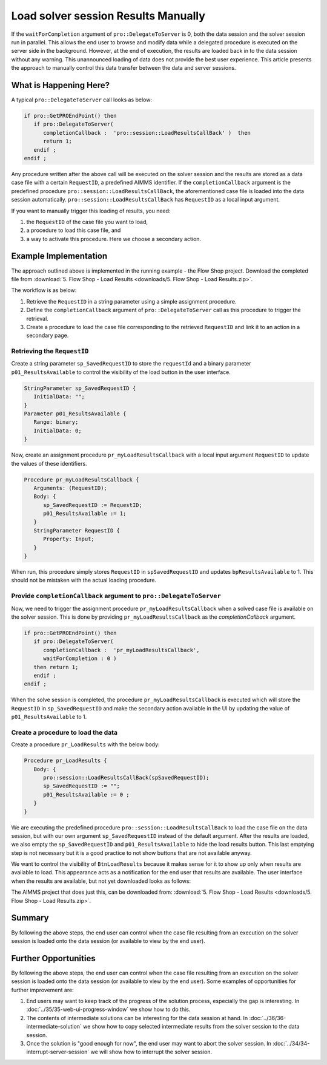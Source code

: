 Load solver session Results Manually
========================================

.. meta::
   :description: How to load results of a solver session on demand in AIMMS PRO.
   :keywords: server, session, results

If the ``waitForCompletion`` argument of ``pro::DelegateToServer`` is 0, both the data session and the solver session run in parallel. This allows the end user to browse and modify data while a delegated procedure is executed on the server side in the background. However, at the end of execution, the results are loaded back in to the data session without any warning. This unannounced loading of data does not provide the best user experience. This article presents the approach to manually control this data transfer between the data and server sessions. 

What is Happening Here?
--------------------------

A typical ``pro::DelegateToServer`` call looks as below:

.. code-block:: aimms

   if pro::GetPROEndPoint() then
      if pro::DelegateToServer(  
         completionCallback :  'pro::session::LoadResultsCallBack' )  then 
         return 1;
      endif ;
   endif ;

Any procedure written after the above call will be executed on the solver session and the results are stored as a data case file with a certain ``RequestID``, a predefined AIMMS identifier. If the ``completionCallback`` argument is the predefined  procedure ``pro::session::LoadResultsCallBack``, the aforementioned case file is loaded into the data session automatically. ``pro::session::LoadResultsCallBack`` has ``RequestID`` as a local input argument.

If you want to manually trigger this loading of results, you need:

#. the ``RequestID`` of the case file you want to load, 
#. a procedure to load this case file, and 
#. a way to activate this procedure. Here we choose a secondary action.

Example Implementation
---------------------------

The approach outlined above is implemented in the running example - the Flow Shop project. Download the completed file from :download:`5. Flow Shop - Load Results <downloads/5. Flow Shop - Load Results.zip>`.

The workflow is as below:

#. Retrieve the ``RequestID`` in a string parameter using a simple assignment procedure.

#. Define the ``completionCallback`` argument of ``pro::DelegateToServer`` call as this procedure to trigger the retrieval. 

#. Create a procedure to load the case file corresponding to the retrieved ``RequestID`` and link it to an action in a secondary page. 

Retrieving the ``RequestID``
"""""""""""""""""""""""""""""""

Create a string parameter ``sp_SavedRequestID`` to store the ``requestId`` and a binary parameter ``p01_ResultsAvailable`` to control the visibility of the load button in the user interface. 
 
.. code-block:: aimms

   StringParameter sp_SavedRequestID {
      InitialData: "";
   }
   Parameter p01_ResultsAvailable {
      Range: binary;
      InitialData: 0;
   }

Now, create an assignment procedure ``pr_myLoadResultsCallback`` with a local input argument ``RequestID`` to update the values of these identifiers. 

.. code-block:: aimms

   Procedure pr_myLoadResultsCallback {
      Arguments: (RequestID);
      Body: {
         sp_SavedRequestID := RequestID;
         p01_ResultsAvailable := 1;
      }
      StringParameter RequestID {
         Property: Input;
      }
   }

When run, this procedure simply stores ``RequestID`` in ``spSavedRequestID`` and updates ``bpResultsAvailable`` to 1. This should not be mistaken with the actual loading procedure.

.. Note that is a very quick procedure; just some administration. This administration should not be confused by the load itself, that is why a ``NoSave`` property is set on the enclosing section. 

Provide ``completionCallback`` argument to ``pro::DelegateToServer``
""""""""""""""""""""""""""""""""""""""""""""""""""""""""""""""""""""""""""""""

Now, we need to trigger the assignment procedure ``pr_myLoadResultsCallback`` when a solved case file is available on the solver session. This is done by providing ``pr_myLoadResultsCallback`` as the `completionCallback` argument.

.. code-block:: aimms

   if pro::GetPROEndPoint() then
      if pro::DelegateToServer(  
         completionCallback :  'pr_myLoadResultsCallback',
         waitForCompletion : 0 )  
      then return 1;
      endif ;
   endif ;

When the solve session is completed, the procedure ``pr_myLoadResultsCallback`` is executed which will store the ``RequestID`` in ``sp_SavedRequestID`` and make the secondary action available in the UI by updating the value of ``p01_ResultsAvailable`` to 1. 


Create a procedure to load the data 
""""""""""""""""""""""""""""""""""""""""""""""""""""

Create a procedure ``pr_LoadResults`` with the below body:

.. code-block:: aimms

   Procedure pr_LoadResults {
      Body: {
         pro::session::LoadResultsCallBack(spSavedRequestID);
         sp_SavedRequestID := "";
         p01_ResultsAvailable := 0 ;
      }
   }

We are executing the predefined procedure ``pro::session::LoadResultsCallBack`` to load the case file on the data session, but with our own argument ``sp_SavedRequestID`` instead of the default argument. After the results are loaded, we also empty the ``sp_SavedRequestID`` and ``p01_ResultsAvailable`` to hide the load results button. This last emptying step is not necessary but it is a good practice to not show buttons that are not available anyway.

We want to control the visibility of ``BtnLoadResults`` because it makes sense for it to show up only when results are available to load. This appearance acts as a notification for the end user that results are available. The user interface when the results are available, but not yet downloaded looks as follows:

.. image::  images/BB05_WebUI_screen.PNG 

The AIMMS project that does just this, can be downloaded from: :download:`5. Flow Shop - Load Results <downloads/5. Flow Shop - Load Results.zip>`.

Summary
-------

By following the above steps, the end user can control when the case file resulting from an execution on the solver session is loaded onto the data session (or available to view by the end user).

Further Opportunities
------------------------

By following the above steps, the end user can control when the case file resulting from an execution on the solver session is loaded onto the data session (or available to view by the end user). Some examples of opportunities for further improvement are:

#. End users may want to keep track of the progress of the solution process, especially the gap is interesting. In :doc:`../35/35-web-ui-progress-window` we show how to do this.

#. The contents of intermediate solutions can be interesting for the data session at hand. In :doc:`../36/36-intermediate-solution` we show how to copy selected intermediate results from the solver session to the data session.

#. Once the solution is "good enough for now", the end user may want to abort the solver session.  In :doc:`../34/34-interrupt-server-session` we will show how to interrupt the solver session.



 
